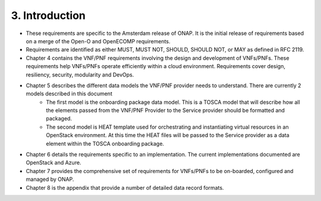 .. This work is licensed under a Creative Commons Attribution 4.0 International License.
.. http://creativecommons.org/licenses/by/4.0
.. Copyright 2017 AT&T Intellectual Property.  All rights reserved.


**3. Introduction**
====================
- These requirements are specific to the Amsterdam release of ONAP. It is the initial release of requirements based on a merge of the Open-O and OpenECOMP requirements.
- Requirements are identified as either MUST, MUST NOT, SHOULD, SHOULD NOT, or MAY as defined in RFC 2119.
- Chapter 4 contains the VNF/PNF requirements involving the design and development of VNFs/PNFs. These requirements help VNFs/PNFs operate efficiently within a cloud environment. Requirements cover design, resiliency, security, modularity and DevOps.
- Chapter 5 describes the different data models the VNF/PNF provider needs to understand.  There are currently 2 models described in this document
    - The first model is the onboarding package data model. This is a TOSCA model that will describe how all the elements passed from the VNF/PNF Provider to the Service provider should be formatted and packaged.
    - The second model is HEAT template used for orchestrating and instantiating virtual resources in an OpenStack environment.  At this time the HEAT files will be passed to the Service provider as a data element within the TOSCA onboarding package.
- Chapter 6 details the requirements specific to an implementation. The current implementations documented are OpenStack and Azure.
- Chapter 7 provides the comprehensive set of requirements for VNFs/PNFs to be on-boarded, configured and managed by ONAP.
- Chapter 8 is the appendix that provide a number of detailed data record formats.

